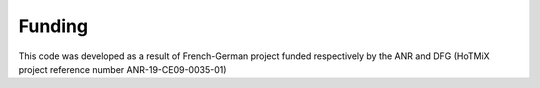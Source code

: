 ========================
Funding
========================

This code was developed as a result of French-German project funded respectively by the ANR and DFG (HoTMiX project reference number ANR-19-CE09-0035-01)